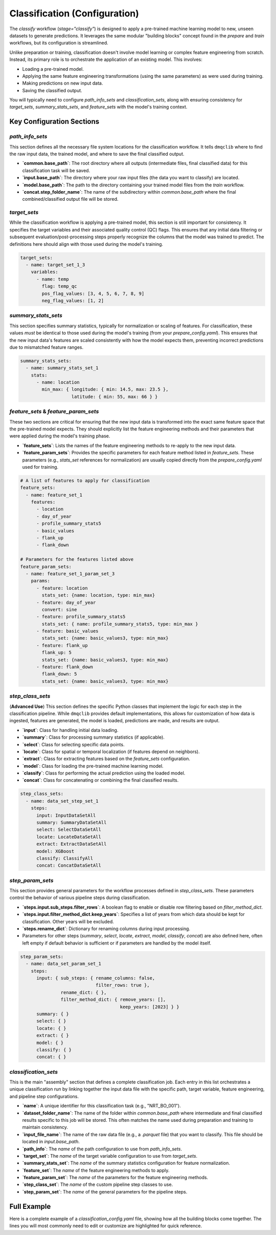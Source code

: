 Classification (Configuration)
===============================
The `classify` workflow (`stage="classify"`) is designed to apply a pre-trained machine learning model to new, unseen datasets to generate predictions. It leverages the same modular "building blocks" concept found in the `prepare` and `train` workflows, but its configuration is streamlined.

Unlike preparation or training, classification doesn't involve model learning or complex feature engineering from scratch. Instead, its primary role is to orchestrate the application of an existing model. This involves:

*   Loading a pre-trained model.
*   Applying the same feature engineering transformations (using the same parameters) as were used during training.
*   Making predictions on new input data.
*   Saving the classified output.

You will typically need to configure `path_info_sets` and `classification_sets`, along with ensuring consistency for `target_sets`, `summary_stats_sets`, and `feature_sets` with the model's training context.

Key Configuration Sections
--------------------------

`path_info_sets`
^^^^^^^^^^^^^^^^
This section defines all the necessary file system locations for the classification workflow. It tells ``dmqclib`` where to find the raw input data, the trained model, and where to save the final classified output.

*   **`common.base_path`**: The root directory where all outputs (intermediate files, final classified data) for this classification task will be saved.
*   **`input.base_path`**: The directory where your raw input files (the data you want to classify) are located.
*   **`model.base_path`**: The path to the directory containing your trained model files from the `train` workflow.
*   **`concat.step_folder_name`**: The name of the subdirectory within `common.base_path` where the final combined/classified output file will be stored.

.. code-block:: yaml
   :caption: Example path_info_sets
   :name: classify-path-info-sets

   path_info_sets:
     - name: data_set_1
       common:
         base_path: /path/to/data
       input:
         base_path: /path/to/input
         step_folder_name: ""
       model:
         base_path: /path/to/model
       concat:
         step_folder_name: classify

`target_sets`
^^^^^^^^^^^^^
While the classification workflow is applying a pre-trained model, this section is still important for consistency. It specifies the target variables and their associated quality control (QC) flags. This ensures that any initial data filtering or subsequent evaluation/post-processing steps properly recognize the columns that the model was trained to predict. The definitions here should align with those used during the model's training.

.. code-block:: yaml

   target_sets:
     - name: target_set_1_3
       variables:
         - name: temp
           flag: temp_qc
           pos_flag_values: [3, 4, 5, 6, 7, 8, 9]
           neg_flag_values: [1, 2]

`summary_stats_sets`
^^^^^^^^^^^^^^^^^^^^
This section specifies summary statistics, typically for normalization or scaling of features. For classification, these values *must* be identical to those used during the model's training (from your `prepare_config.yaml`). This ensures that the new input data's features are scaled consistently with how the model expects them, preventing incorrect predictions due to mismatched feature ranges.

.. code-block:: yaml

   summary_stats_sets:
     - name: summary_stats_set_1
       stats:
         - name: location
           min_max: { longitude: { min: 14.5, max: 23.5 },
                      latitude: { min: 55, max: 66 } }

`feature_sets` & `feature_param_sets`
^^^^^^^^^^^^^^^^^^^^^^^^^^^^^^^^^^^^^
These two sections are critical for ensuring that the new input data is transformed into the exact same feature space that the pre-trained model expects. They should explicitly list the feature engineering methods and their parameters that were applied during the model's training phase.

*   **`feature_sets`**: Lists the names of the feature engineering methods to re-apply to the new input data.
*   **`feature_param_sets`**: Provides the specific parameters for each feature method listed in `feature_sets`. These parameters (e.g., `stats_set` references for normalization) are usually copied directly from the `prepare_config.yaml` used for training.

.. code-block:: yaml

   # A list of features to apply for classification
   feature_sets:
     - name: feature_set_1
       features:
         - location
         - day_of_year
         - profile_summary_stats5
         - basic_values
         - flank_up
         - flank_down

   # Parameters for the features listed above
   feature_param_sets:
     - name: feature_set_1_param_set_3
       params:
         - feature: location
           stats_set: {name: location, type: min_max}
         - feature: day_of_year
           convert: sine
         - feature: profile_summary_stats5
           stats_set: { name: profile_summary_stats5, type: min_max }
         - feature: basic_values
           stats_set: {name: basic_values3, type: min_max}
         - feature: flank_up
           flank_up: 5
           stats_set: {name: basic_values3, type: min_max}
         - feature: flank_down
           flank_down: 5
           stats_set: {name: basic_values3, type: min_max}

`step_class_sets`
^^^^^^^^^^^^^^^^^
(**Advanced Use**)
This section defines the specific Python classes that implement the logic for each step in the classification pipeline. While ``dmqclib`` provides default implementations, this allows for customization of how data is ingested, features are generated, the model is loaded, predictions are made, and results are output.

*   **`input`**: Class for handling initial data loading.
*   **`summary`**: Class for processing summary statistics (if applicable).
*   **`select`**: Class for selecting specific data points.
*   **`locate`**: Class for spatial or temporal localization (if features depend on neighbors).
*   **`extract`**: Class for extracting features based on the `feature_sets` configuration.
*   **`model`**: Class for loading the pre-trained machine learning model.
*   **`classify`**: Class for performing the actual prediction using the loaded model.
*   **`concat`**: Class for concatenating or combining the final classified results.

.. code-block:: yaml

   step_class_sets:
     - name: data_set_step_set_1
       steps:
         input: InputDataSetAll
         summary: SummaryDataSetAll
         select: SelectDataSetAll
         locate: LocateDataSetAll
         extract: ExtractDataSetAll
         model: XGBoost
         classify: ClassifyAll
         concat: ConcatDataSetAll

`step_param_sets`
^^^^^^^^^^^^^^^^^
This section provides general parameters for the workflow processes defined in `step_class_sets`. These parameters control the behavior of various pipeline steps during classification.

*   **`steps.input.sub_steps.filter_rows`**: A boolean flag to enable or disable row filtering based on `filter_method_dict`.
*   **`steps.input.filter_method_dict.keep_years`**: Specifies a list of years from which data should be kept for classification. Other years will be excluded.
*   **`steps.rename_dict`**: Dictionary for renaming columns during input processing.
*   Parameters for other steps (`summary`, `select`, `locate`, `extract`, `model`, `classify`, `concat`) are also defined here, often left empty if default behavior is sufficient or if parameters are handled by the model itself.

.. code-block:: yaml

   step_param_sets:
     - name: data_set_param_set_1
       steps:
         input: { sub_steps: { rename_columns: false,
                               filter_rows: true },
                  rename_dict: { },
                  filter_method_dict: { remove_years: [],
                                        keep_years: [2023] } }
         summary: { }
         select: { }
         locate: { }
         extract: { }
         model: { }
         classify: { }
         concat: { }

`classification_sets`
^^^^^^^^^^^^^^^^^^^^^
This is the main "assembly" section that defines a complete classification job. Each entry in this list orchestrates a unique classification run by linking together the input data file with the specific path, target variable, feature engineering, and pipeline step configurations.

*   **`name`**: A unique identifier for this classification task (e.g., "NRT_BO_001").
*   **`dataset_folder_name`**: The name of the folder within `common.base_path` where intermediate and final classified results specific to this job will be stored. This often matches the name used during preparation and training to maintain consistency.
*   **`input_file_name`**: The name of the raw data file (e.g., a `.parquet` file) that you want to classify. This file should be located in `input.base_path`.
*   **`path_info`**: The `name` of the path configuration to use from `path_info_sets`.
*   **`target_set`**: The `name` of the target variable configuration to use from `target_sets`.
*   **`summary_stats_set`**: The `name` of the summary statistics configuration for feature normalization.
*   **`feature_set`**: The `name` of the feature engineering methods to apply.
*   **`feature_param_set`**: The `name` of the parameters for the feature engineering methods.
*   **`step_class_set`**: The `name` of the custom pipeline step classes to use.
*   **`step_param_set`**: The `name` of the general parameters for the pipeline steps.

.. code-block:: yaml
   :caption: Example classification_sets
   :name: classify-sets

   classification_sets:
     - name: classification_0001
       dataset_folder_name: dataset_0001
       input_file_name: nrt_cora_bo_4.parquet
       path_info: data_set_1
       target_set: target_set_1_3
       summary_stats_set: summary_stats_set_1
       feature_set: feature_set_1
       feature_param_set: feature_set_1_param_set_3
       step_class_set: data_set_step_set_1
       step_param_set: data_set_param_set_1

Full Example
------------

Here is a complete example of a `classification_config.yaml` file, showing how all the building blocks come together. The lines you will most commonly need to edit or customize are highlighted for quick reference.

.. code-block:: yaml
   :caption: Full classification_config.yaml example
   :emphasize-lines: 5, 7, 10, 12, 32, 101, 104, 114, 115, 116

   ---
   path_info_sets:
     - name: data_set_1
       common:
         base_path: /path/to/data # Root output directory for processed data
       input:
         base_path: /path/to/input # Directory with raw input files
         step_folder_name: ""
       model:
         base_path: /path/to/model  # Directory containing trained model files
       concat:
         step_folder_name: classify # Subdirectory for final classification results

   target_sets:
     - name: target_set_1_3
       variables:
         - name: temp
           flag: temp_qc
           pos_flag_values: [3, 4, 5, 6, 7, 8, 9]
           neg_flag_values: [1, 2]
         - name: psal
           flag: psal_qc
           pos_flag_values: [3, 4, 5, 6, 7, 8, 9]
           neg_flag_values: [1, 2]
         - name: pres
           flag: pres_qc
           pos_flag_values: [3, 4, 5, 6, 7, 8, 9]
           neg_flag_values: [1, 2]

   summary_stats_sets:
     - name: summary_stats_set_1
       stats:
         - name: location
           min_max: { longitude: { min: 14.5, max: 23.5 },
                      latitude: { min: 55, max: 66 } }
         - name: profile_summary_stats5
           min_max: { temp: { mean: { min: 0, max: 12.5 },
                              median: { min: 0, max: 15 },
                              sd: { min: 0, max: 6.5 },
                              pct25: { min: 0, max: 12 },
                              pct75: { min: 1, max: 19 } },
                      psal: { mean: { min: 2.9, max: 12 },
                              median: { min: 2.9, max: 12 },
                              sd: { min: 0, max: 4 },
                              pct25: { min: 2.5, max: 8.5 },
                              pct75: { min: 3, max: 16 } },
                      pres: { mean: { min: 24, max: 105 },
                              median: { min: 24, max: 105 },
                              sd: { min: 13, max: 60 },
                              pct25: { min: 12, max: 53 },
                              pct75: { min: 35, max: 156 } } }
         - name: basic_values3
           min_max: { temp: { min: 0, max: 20 },
                      psal: { min: 0, max: 20 },
                      pres: { min: 0, max: 200 } }

   feature_sets:
     - name: feature_set_1
       features:
         - location
         - day_of_year
         - profile_summary_stats5
         - basic_values
         - flank_up
         - flank_down

   feature_param_sets:
     - name: feature_set_1_param_set_3
       params:
         - feature: location
           stats_set: {name: location, type: min_max}
         - feature: day_of_year
           convert: sine
         - feature: profile_summary_stats5
           stats_set: {name: profile_summary_stats5, type: min_max}
         - feature: basic_values
           stats_set: {name: basic_values3, type: min_max}
         - feature: flank_up
           flank_up: 5
           stats_set: {name: basic_values3, type: min_max}
         - feature: flank_down
           flank_down: 5
           stats_set: {name: basic_values3, type: min_max}

   step_class_sets:
     - name: data_set_step_set_1
       steps:
         input: InputDataSetAll
         summary: SummaryDataSetAll
         select: SelectDataSetAll
         locate: LocateDataSetAll
         extract: ExtractDataSetAll
         model: XGBoost
         classify: ClassifyAll
         concat: ConcatDataSetAll

   step_param_sets:
     - name: data_set_param_set_1
       steps:
         input: { sub_steps: { rename_columns: false,
                               filter_rows: true },
                  rename_dict: { },
                  filter_method_dict: { remove_years: [],
                                        keep_years: [2023] } }
         summary: { }
         select: { }
         locate: { }
         extract: { }
         model: { }
         classify: { }
         concat: { }

   classification_sets:
     - name: classification_0001  # A unique name for this classification task
       dataset_folder_name: dataset_0001  # Folder name for intermediate/output files for this job
       input_file_name: nrt_cora_bo_4.parquet   # The raw input filename to classify
       path_info: data_set_1
       target_set: target_set_1_3
       summary_stats_set: summary_stats_set_1
       feature_set: feature_set_1
       feature_param_set: feature_set_1_param_set_3
       step_class_set: data_set_step_set_1
       step_param_set: data_set_param_set_1
